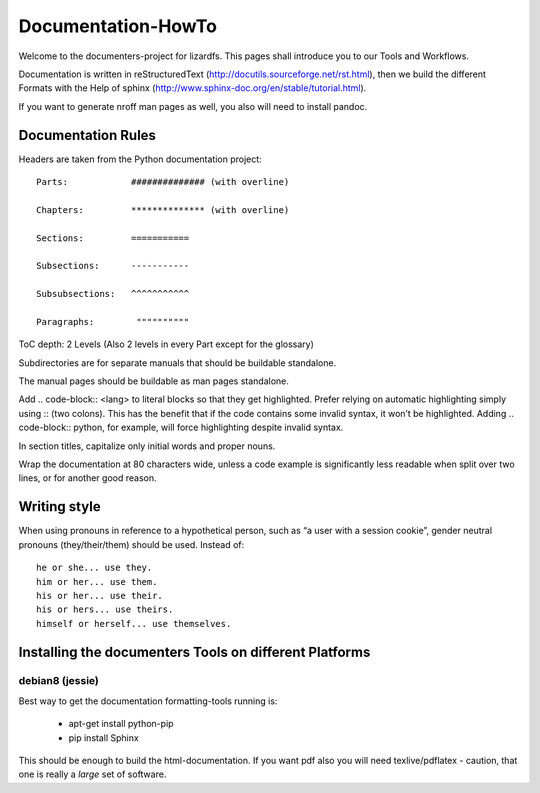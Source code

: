 .. _documentation_howto:

*******************
Documentation-HowTo
*******************

Welcome to the documenters-project for lizardfs. This pages shall introduce you
to our Tools and Workflows. 

Documentation is written in reStructuredText
(http://docutils.sourceforge.net/rst.html), then we build the different Formats
with the Help of sphinx (http://www.sphinx-doc.org/en/stable/tutorial.html).

If you want to generate nroff man pages as well, you also will need to install
pandoc.

===================
Documentation Rules
===================

Headers are taken from the Python documentation project::

  Parts:            ############## (with overline)

  Chapters:         ************** (with overline)

  Sections:         =========== 

  Subsections:      -----------

  Subsubsections:   ^^^^^^^^^^^

  Paragraphs:	     """"""""""

ToC depth: 2 Levels (Also 2 levels in every Part except for the glossary)

Subdirectories are for separate manuals that should be buildable standalone.

The manual pages should be buildable as man pages standalone.

Add .. code-block:: <lang> to literal blocks so that they get highlighted. Prefer relying on automatic highlighting simply using :: (two colons). This has the benefit that if the code contains some invalid syntax, it won’t be highlighted. Adding .. code-block:: python, for example, will force highlighting despite invalid syntax.

In section titles, capitalize only initial words and proper nouns.

Wrap the documentation at 80 characters wide, unless a code example is significantly less readable when split over two lines, or for another good reason.

=============
Writing style
=============

When using pronouns in reference to a hypothetical person, such as “a user with a session cookie”, gender neutral pronouns (they/their/them) should be used. Instead of::

  he or she... use they.
  him or her... use them.
  his or her... use their.
  his or hers... use theirs.
  himself or herself... use themselves.

=======================================================
Installing the documenters Tools on different Platforms
=======================================================

----------------
debian8 (jessie)
----------------
Best way to get the documentation formatting-tools running is:

 * apt-get install python-pip
 * pip install Sphinx

This should be enough to build the html-documentation. 
If you want pdf also you will need texlive/pdflatex - caution, that one is 
really a *large* set of software. 

